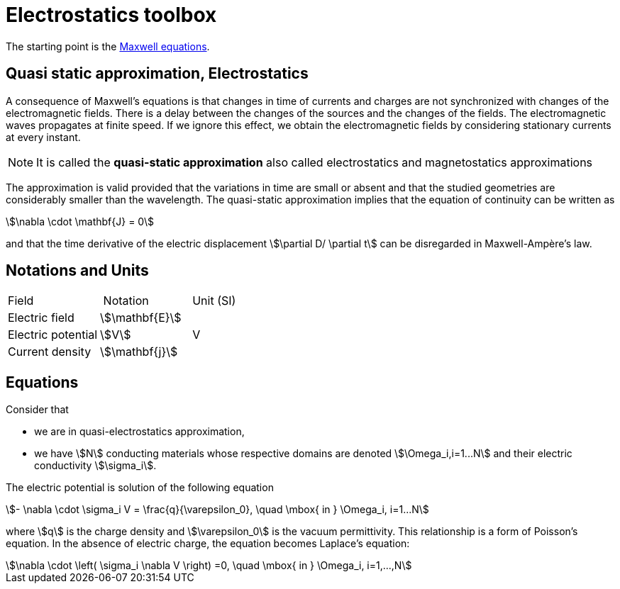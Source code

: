 = Electrostatics toolbox

The starting point is the xref:math:maxwell/Maxwell.adoc[Maxwell equations].

== Quasi static approximation, Electrostatics

A consequence of Maxwell’s equations is that changes in time of currents and charges are not synchronized with changes of the electromagnetic fields.
There is a delay between the changes of the sources and the changes of the fields.
The electromagnetic waves propagates at finite speed.
If we ignore this effect, we obtain the electromagnetic fields by considering stationary currents at every instant.

NOTE: It is called the *quasi-static approximation* also called electrostatics and magnetostatics approximations

The approximation is valid provided that the variations in time are small or absent and that the studied geometries are considerably smaller than the wavelength.
The quasi-static approximation implies that the equation of continuity can be written as

[stem]
++++
\nabla \cdot \mathbf{J} = 0
++++

and that the time derivative of the electric displacement stem:[\partial D/ \partial t] can be disregarded in Maxwell-Ampère’s law.


== Notations and Units

|===
| Field | Notation | Unit (SI)
| Electric field | stem:[\mathbf{E}] |
| Electric potential | stem:[V] | V
| Current density | stem:[\mathbf{j}] |
| Electric conductivity | stem:[\mathbf{\sigma}]
|===

== Equations

Consider that

- we are in quasi-electrostatics approximation,
- we have stem:[N] conducting materials whose respective domains are denoted stem:[\Omega_i,i=1...N] and their electric conductivity stem:[\sigma_i].

The electric potential is solution of the following equation
[stem]
++++
- \nabla \cdot \sigma_i V = \frac{q}{\varepsilon_0}, \quad \mbox{ in } \Omega_i, i=1...N
++++
where stem:[q] is the charge density and stem:[\varepsilon_0] is the vacuum permittivity.
This relationship is a form of Poisson's equation.
In the absence of electric charge, the equation becomes Laplace's equation:

[stem]
++++
\nabla \cdot \left( \sigma_i \nabla V \right) =0, \quad \mbox{ in } \Omega_i, i=1,...,N
++++
